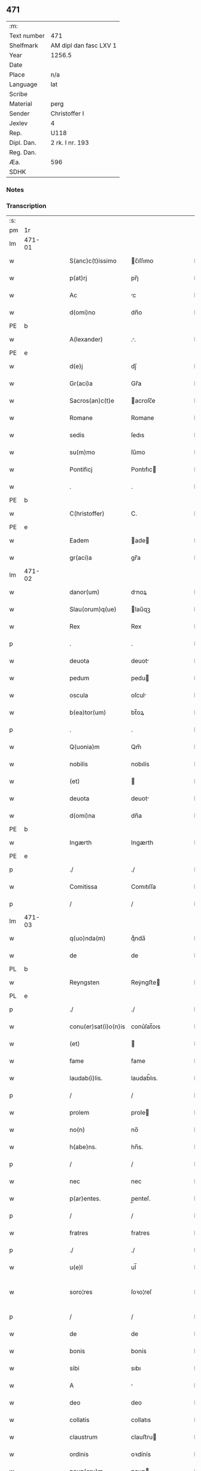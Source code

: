 ** 471
| :m:         |                        |
| Text number | 471                    |
| Shelfmark   | AM dipl dan fasc LXV 1 |
| Year        | 1256.5                 |
| Date        |                        |
| Place       | n/a                    |
| Language    | lat                    |
| Scribe      |                        |
| Material    | perg                   |
| Sender      | Christoffer I          |
| Jexlev      | 4                      |
| Rep.        | U118                   |
| Dipl. Dan.  | 2 rk. I nr. 193        |
| Reg. Dan.   |                        |
| Æa.         | 596                    |
| SDHK        |                        |

*** Notes


*** Transcription
| :s: |        |   |   |   |   |                      |              |   |   |   |   |     |   |   |    |               |
| pm  |     1r |   |   |   |   |                      |              |   |   |   |   |     |   |   |    |               |
| lm  | 471-01 |   |   |   |   |                      |              |   |   |   |   |     |   |   |    |               |
| w   |        |   |   |   |   | S(anc)c(t)issimo     | c̅ıſſımo     |   |   |   |   | lat |   |   |    |        471-01 |
| w   |        |   |   |   |   | p(at)rj              | pr̅ȷ          |   |   |   |   | lat |   |   |    |        471-01 |
| w   |        |   |   |   |   | Ac                   | c           |   |   |   |   | lat |   |   |    |        471-01 |
| w   |        |   |   |   |   | d(omi)no             | dn̅o          |   |   |   |   | lat |   |   |    |        471-01 |
| PE  |      b |   |   |   |   |                      |              |   |   |   |   |     |   |   |    |               |
| w   |        |   |   |   |   | A(lexander)          | ..          |   |   |   |   | lat |   |   |    |        471-01 |
| PE  |      e |   |   |   |   |                      |              |   |   |   |   |     |   |   |    |               |
| w   |        |   |   |   |   | d(e)j                | dȷ̅           |   |   |   |   | lat |   |   |    |        471-01 |
| w   |        |   |   |   |   | Gr(aci)a             | Gr̅a          |   |   |   |   | lat |   |   |    |        471-01 |
| w   |        |   |   |   |   | Sacros(an)c(t)e      | acroſc̅e     |   |   |   |   | lat |   |   |    |        471-01 |
| w   |        |   |   |   |   | Romane               | Romane       |   |   |   |   | lat |   |   |    |        471-01 |
| w   |        |   |   |   |   | sedis                | ſedıs        |   |   |   |   | lat |   |   |    |        471-01 |
| w   |        |   |   |   |   | su(m)mo              | ſu̅mo         |   |   |   |   | lat |   |   |    |        471-01 |
| w   |        |   |   |   |   | Pontificj            | Pontıfıc    |   |   |   |   | lat |   |   |    |        471-01 |
| w   |        |   |   |   |   | .                    | .            |   |   |   |   | lat |   |   |    |        471-01 |
| PE  |      b |   |   |   |   |                      |              |   |   |   |   |     |   |   |    |               |
| w   |        |   |   |   |   | C(hristoffer)        | C.           |   |   |   |   | lat |   |   |    |        471-01 |
| PE  |      e |   |   |   |   |                      |              |   |   |   |   |     |   |   |    |               |
| w   |        |   |   |   |   | Eadem                | ade        |   |   |   |   | lat |   |   |    |        471-01 |
| w   |        |   |   |   |   | gr(aci)a             | gr̅a          |   |   |   |   | lat |   |   |    |        471-01 |
| lm  | 471-02 |   |   |   |   |                      |              |   |   |   |   |     |   |   |    |               |
| w   |        |   |   |   |   | danor(um)            | dnoꝝ        |   |   |   |   | lat |   |   |    |        471-02 |
| w   |        |   |   |   |   | Slau(orum)q(ue)      | lau̅qꝫ       |   |   |   |   | lat |   |   |    |        471-02 |
| w   |        |   |   |   |   | Rex                  | Rex          |   |   |   |   | lat |   |   |    |        471-02 |
| p   |        |   |   |   |   | .                    | .            |   |   |   |   | lat |   |   |    |        471-02 |
| w   |        |   |   |   |   | deuota               | deuot       |   |   |   |   | lat |   |   |    |        471-02 |
| w   |        |   |   |   |   | pedum                | pedu        |   |   |   |   | lat |   |   |    |        471-02 |
| w   |        |   |   |   |   | oscula               | oſcul       |   |   |   |   | lat |   |   |    |        471-02 |
| w   |        |   |   |   |   | b(ea)tor(um)         | bt̅oꝝ         |   |   |   |   | lat |   |   |    |        471-02 |
| p   |        |   |   |   |   | .                    | .            |   |   |   |   | lat |   |   |    |        471-02 |
| w   |        |   |   |   |   | Q(uonia)m            | Qm̅           |   |   |   |   | lat |   |   |    |        471-02 |
| w   |        |   |   |   |   | nobilis              | nobılís      |   |   |   |   | lat |   |   |    |        471-02 |
| w   |        |   |   |   |   | (et)                 |             |   |   |   |   | lat |   |   |    |        471-02 |
| w   |        |   |   |   |   | deuota               | deuot       |   |   |   |   | lat |   |   |    |        471-02 |
| w   |        |   |   |   |   | d(omi)na             | dn̅a          |   |   |   |   | lat |   |   |    |        471-02 |
| PE  |      b |   |   |   |   |                      |              |   |   |   |   |     |   |   |    |               |
| w   |        |   |   |   |   | Ingærth              | Ingærth      |   |   |   |   | lat |   |   |    |        471-02 |
| PE  |      e |   |   |   |   |                      |              |   |   |   |   |     |   |   |    |               |
| p   |        |   |   |   |   | ./                   | ./           |   |   |   |   | lat |   |   |    |        471-02 |
| w   |        |   |   |   |   | Comitissa            | Comıtıſſa    |   |   |   |   | lat |   |   |    |        471-02 |
| p   |        |   |   |   |   | /                    | /            |   |   |   |   | lat |   |   |    |        471-02 |
| lm  | 471-03 |   |   |   |   |                      |              |   |   |   |   |     |   |   |    |               |
| w   |        |   |   |   |   | q(uo)nda(m)          | qͦnda̅         |   |   |   |   | lat |   |   |    |        471-03 |
| w   |        |   |   |   |   | de                   | de           |   |   |   |   | lat |   |   |    |        471-03 |
| PL  |      b |   |   |   |   |                      |              |   |   |   |   |     |   |   |    |               |
| w   |        |   |   |   |   | Reyngsten            | Reẏngﬅe     |   |   |   |   | lat |   |   |    |        471-03 |
| PL  |      e |   |   |   |   |                      |              |   |   |   |   |     |   |   |    |               |
| p   |        |   |   |   |   | ./                   | ./           |   |   |   |   | lat |   |   |    |        471-03 |
| w   |        |   |   |   |   | conu(er)sat(i)o(n)is | conu͛ſat̅oıs   |   |   |   |   | lat |   |   |    |        471-03 |
| w   |        |   |   |   |   | (et)                 |             |   |   |   |   | lat |   |   |    |        471-03 |
| w   |        |   |   |   |   | fame                 | fame         |   |   |   |   | lat |   |   |    |        471-03 |
| w   |        |   |   |   |   | laudab(i)lis.        | laudab̅lıs.   |   |   |   |   | lat |   |   |    |        471-03 |
| p   |        |   |   |   |   | /                    | /            |   |   |   |   | lat |   |   |    |        471-03 |
| w   |        |   |   |   |   | prolem               | prole       |   |   |   |   | lat |   |   |    |        471-03 |
| w   |        |   |   |   |   | no(n)                | no̅           |   |   |   |   | lat |   |   |    |        471-03 |
| w   |        |   |   |   |   | h(abe)ns.            | hn̅s.         |   |   |   |   | lat |   |   |    |        471-03 |
| p   |        |   |   |   |   | /                    | /            |   |   |   |   | lat |   |   |    |        471-03 |
| w   |        |   |   |   |   | nec                  | nec          |   |   |   |   | lat |   |   |    |        471-03 |
| w   |        |   |   |   |   | p(ar)entes.          | p̲enteſ.      |   |   |   |   | lat |   |   |    |        471-03 |
| p   |        |   |   |   |   | /                    | /            |   |   |   |   | lat |   |   |    |        471-03 |
| w   |        |   |   |   |   | fratres              | fratres      |   |   |   |   | lat |   |   |    |        471-03 |
| p   |        |   |   |   |   | ./                   | ./           |   |   |   |   | lat |   |   |    |        471-03 |
| w   |        |   |   |   |   | u(e)l                | ul̅           |   |   |   |   | lat |   |   |    |        471-03 |
| w   |        |   |   |   |   | soro¦res             | ſoꝛo¦reſ     |   |   |   |   | lat |   |   |    | 471-03—471-04 |
| p   |        |   |   |   |   | /                    | /            |   |   |   |   | lat |   |   |    |        471-04 |
| w   |        |   |   |   |   | de                   | de           |   |   |   |   | lat |   |   |    |        471-04 |
| w   |        |   |   |   |   | bonis                | bonís        |   |   |   |   | lat |   |   |    |        471-04 |
| w   |        |   |   |   |   | sibi                 | sıbı         |   |   |   |   | lat |   |   |    |        471-04 |
| w   |        |   |   |   |   | A                    |             |   |   |   |   | lat |   |   |    |        471-04 |
| w   |        |   |   |   |   | deo                  | deo          |   |   |   |   | lat |   |   |    |        471-04 |
| w   |        |   |   |   |   | collatis             | collatıs     |   |   |   |   | lat |   |   |    |        471-04 |
| w   |        |   |   |   |   | claustrum            | clauﬅru     |   |   |   |   | lat |   |   |    |        471-04 |
| w   |        |   |   |   |   | ordinis              | oꝛdínís      |   |   |   |   | lat |   |   |    |        471-04 |
| w   |        |   |   |   |   | paup(eru)m           | paup̲        |   |   |   |   | lat |   |   |    |        471-04 |
| w   |        |   |   |   |   | soror(um)            | ſoroꝝ        |   |   |   |   | lat |   |   |    |        471-04 |
| w   |        |   |   |   |   | A                    |             |   |   |   |   | lat |   |   |    |        471-04 |
| w   |        |   |   |   |   | b(ea)to              | bt̅o          |   |   |   |   | lat |   |   |    |        471-04 |
| w   |        |   |   |   |   | francisco            | francıſco    |   |   |   |   | lat |   |   |    |        471-04 |
| w   |        |   |   |   |   | p(ri)mitus           | pmıtus      |   |   |   |   | lat |   |   |    |        471-04 |
| lm  | 471-05 |   |   |   |   |                      |              |   |   |   |   |     |   |   |    |               |
| w   |        |   |   |   |   | institutj            | ínﬅıtut     |   |   |   |   | lat |   |   |    |        471-05 |
| w   |        |   |   |   |   | intendit             | íntendít     |   |   |   |   | lat |   |   |    |        471-05 |
| w   |        |   |   |   |   | fundare              | fundare      |   |   |   |   | lat |   |   |    |        471-05 |
| w   |        |   |   |   |   | in                   | ín           |   |   |   |   | lat |   |   |    |        471-05 |
| w   |        |   |   |   |   | Regno                | Regno        |   |   |   |   | lat |   |   |    |        471-05 |
| w   |        |   |   |   |   | n(ost)ro.            | nr̅o.         |   |   |   |   | lat |   |   |    |        471-05 |
| p   |        |   |   |   |   | /                    | /            |   |   |   |   | lat |   |   |    |        471-05 |
| w   |        |   |   |   |   | i(n)                 | ı̅            |   |   |   |   | lat |   |   |    |        471-05 |
| w   |        |   |   |   |   | Dyocesi              | Dẏoceſi      |   |   |   |   | lat |   |   |    |        471-05 |
| w   |        |   |   |   |   | Roskilden(sis)       | Roſkılden̅    |   |   |   |   | lat |   |   |    |        471-05 |
| p   |        |   |   |   |   | ./                   | ./           |   |   |   |   | lat |   |   |    |        471-05 |
| w   |        |   |   |   |   | Ad                   | d           |   |   |   |   | lat |   |   | =  |        471-05 |
| w   |        |   |   |   |   | honorem              | honoꝛe      |   |   |   |   | lat |   |   | == |        471-05 |
| w   |        |   |   |   |   | d(e)j                | dȷ̅           |   |   |   |   | lat |   |   |    |        471-05 |
| p   |        |   |   |   |   | ./                   | ./           |   |   |   |   | lat |   |   |    |        471-05 |
| w   |        |   |   |   |   | (et)                 |             |   |   |   |   | lat |   |   |    |        471-05 |
| w   |        |   |   |   |   | n(ost)ris            | r̅ıs         |   |   |   |   | lat |   |   |    |        471-05 |
| w   |        |   |   |   |   | ej(us)               | eȷꝰ          |   |   |   |   | lat |   |   |    |        471-05 |
| lm  | 471-06 |   |   |   |   |                      |              |   |   |   |   |     |   |   |    |               |
| w   |        |   |   |   |   | u(ir)ginis           | ugínís      |   |   |   |   | lat |   |   |    |        471-06 |
| w   |        |   |   |   |   | gloriose             | gloríoſe     |   |   |   |   | lat |   |   |    |        471-06 |
| p   |        |   |   |   |   | .                    | .            |   |   |   |   | lat |   |   |    |        471-06 |
| w   |        |   |   |   |   | S(an)c(t)itatj       | Sc̅ıtat      |   |   |   |   | lat |   |   |    |        471-06 |
| w   |        |   |   |   |   | u(est)re             | ur͛e          |   |   |   |   | lat |   |   |    |        471-06 |
| w   |        |   |   |   |   | q(ua)ntas            | qnts       |   |   |   |   | lat |   |   |    |        471-06 |
| w   |        |   |   |   |   | possumus             | poſſuus     |   |   |   |   | lat |   |   |    |        471-06 |
| w   |        |   |   |   |   | preces               | preces       |   |   |   |   | lat |   |   |    |        471-06 |
| w   |        |   |   |   |   | porrigimus           | poꝛrıgímus   |   |   |   |   | lat |   |   |    |        471-06 |
| w   |        |   |   |   |   | una                  | una          |   |   |   |   | lat |   |   |    |        471-06 |
| w   |        |   |   |   |   | secum                | ſecu        |   |   |   |   | lat |   |   |    |        471-06 |
| p   |        |   |   |   |   | ./                   | ./           |   |   |   |   | lat |   |   |    |        471-06 |
| w   |        |   |   |   |   | vt                   | ỽt           |   |   |   |   | lat |   |   |    |        471-06 |
| w   |        |   |   |   |   | Atten¦dentes         | tten¦denteſ |   |   |   |   | lat |   |   |    | 471-06—471-07 |
| w   |        |   |   |   |   | prof(e)c(tu)m        | profc̅       |   |   |   |   | lat |   |   |    |        471-07 |
| w   |        |   |   |   |   | Animar(um)           | nímaꝝ       |   |   |   |   | lat |   |   |    |        471-07 |
| w   |        |   |   |   |   | qui                  | quí          |   |   |   |   | lat |   |   |    |        471-07 |
| w   |        |   |   |   |   | ex                   | ex           |   |   |   |   | lat |   |   |    |        471-07 |
| w   |        |   |   |   |   | hoc                  | hoc          |   |   |   |   | lat |   |   |    |        471-07 |
| w   |        |   |   |   |   | sp(er)atur           | ſp̲tur       |   |   |   |   | lat |   |   |    |        471-07 |
| w   |        |   |   |   |   | firmit(er)           | fırmıt͛       |   |   |   |   | lat |   |   |    |        471-07 |
| w   |        |   |   |   |   | prouenire            | proueníre    |   |   |   |   | lat |   |   |    |        471-07 |
| p   |        |   |   |   |   | ./                   | ./           |   |   |   |   | lat |   |   |    |        471-07 |
| w   |        |   |   |   |   | consueta             | conſuet     |   |   |   |   | lat |   |   |    |        471-07 |
| w   |        |   |   |   |   | sedis                | ſedıs        |   |   |   |   | lat |   |   |    |        471-07 |
| p   |        |   |   |   |   | .                    | .            |   |   |   |   | lat |   |   |    |        471-07 |
| w   |        |   |   |   |   | Ap(osto)lice         | pl̅ıce       |   |   |   |   | lat |   |   |    |        471-07 |
| w   |        |   |   |   |   | benig¦nitate         | beníg¦nítate |   |   |   |   | lat |   |   |    | 471-07—471-08 |
| w   |        |   |   |   |   | dignemini            | dıgnemíní    |   |   |   |   | lat |   |   |    |        471-08 |
| w   |        |   |   |   |   | tam                  | ta          |   |   |   |   | lat |   |   |    |        471-08 |
| w   |        |   |   |   |   | pro                  | pro          |   |   |   |   | lat |   |   |    |        471-08 |
| w   |        |   |   |   |   | negoc(i)o            | negoc̅o       |   |   |   |   | lat |   |   |    |        471-08 |
| w   |        |   |   |   |   | fauorem              | fauoꝛe      |   |   |   |   | lat |   |   |    |        471-08 |
| w   |        |   |   |   |   | beniuolu(m)          | beníuolu̅     |   |   |   |   | lat |   |   |    |        471-08 |
| w   |        |   |   |   |   | imp(er)tiri          | ímp̲tırí      |   |   |   |   | lat |   |   |    |        471-08 |
| p   |        |   |   |   |   | .                    | .            |   |   |   |   | lat |   |   |    |        471-08 |
| w   |        |   |   |   |   | vt                   | ỽt           |   |   |   |   | lat |   |   |    |        471-08 |
| w   |        |   |   |   |   | Auctoritate          | uoꝛıtte   |   |   |   |   | lat |   |   |    |        471-08 |
| w   |        |   |   |   |   | u(est)ra             | ur̅a          |   |   |   |   | lat |   |   |    |        471-08 |
| w   |        |   |   |   |   | Ad                   | d           |   |   |   |   | lat |   |   |    |        471-08 |
| w   |        |   |   |   |   | q(ua)m               | q          |   |   |   |   | lat |   |   |    |        471-08 |
| lm  | 471-09 |   |   |   |   |                      |              |   |   |   |   |     |   |   |    |               |
| w   |        |   |   |   |   | noscitur             | noſcıtur     |   |   |   |   | lat |   |   |    |        471-09 |
| w   |        |   |   |   |   | ut                   | ut           |   |   |   |   | lat |   |   |    |        471-09 |
| w   |        |   |   |   |   | int(e)ll(e)ximus     | íntll̅xímus   |   |   |   |   | lat |   |   |    |        471-09 |
| w   |        |   |   |   |   | inmediate            | ínmediate    |   |   |   |   | lat |   |   |    |        471-09 |
| w   |        |   |   |   |   | (et)                 |             |   |   |   |   | lat |   |   |    |        471-09 |
| w   |        |   |   |   |   | sp(eci)aliter        | ſp̅lıter     |   |   |   |   | lat |   |   |    |        471-09 |
| w   |        |   |   |   |   | p(er)tin(er)e        | p̲tın͛e        |   |   |   |   | lat |   |   |    |        471-09 |
| p   |        |   |   |   |   | ./                   | ./           |   |   |   |   | lat |   |   |    |        471-09 |
| w   |        |   |   |   |   | possit               | poſſıt       |   |   |   |   | lat |   |   |    |        471-09 |
| w   |        |   |   |   |   | Ab                   | b           |   |   |   |   | lat |   |   |    |        471-09 |
| w   |        |   |   |   |   | ip(s)a               | ıp̅a          |   |   |   |   | lat |   |   |    |        471-09 |
| w   |        |   |   |   |   | fundari              | fundarı      |   |   |   |   | lat |   |   |    |        471-09 |
| w   |        |   |   |   |   | claustru(m)          | clauﬅru̅      |   |   |   |   | lat |   |   |    |        471-09 |
| w   |        |   |   |   |   | or¦dinis             | or¦dínís     |   |   |   |   | lat |   |   |    | 471-09—471-10 |
| w   |        |   |   |   |   | suprad(i)c(t)j       | ſupradc̅     |   |   |   |   | lat |   |   |    |        471-10 |
| p   |        |   |   |   |   | .                    | .            |   |   |   |   | lat |   |   |    |        471-10 |
| w   |        |   |   |   |   | Precipue             | Precıpue     |   |   |   |   | lat |   |   |    |        471-10 |
| w   |        |   |   |   |   | cu(m)                | cu̅           |   |   |   |   | lat |   |   |    |        471-10 |
| w   |        |   |   |   |   | A                    |             |   |   |   |   | lat |   |   |    |        471-10 |
| w   |        |   |   |   |   | Regno                | Regno        |   |   |   |   | lat |   |   |    |        471-10 |
| w   |        |   |   |   |   | n(ost)ro             | nr̅o          |   |   |   |   | lat |   |   |    |        471-10 |
| p   |        |   |   |   |   | .                    | .            |   |   |   |   | lat |   |   |    |        471-10 |
| w   |        |   |   |   |   | (et)                 |             |   |   |   |   | lat |   |   |    |        471-10 |
| w   |        |   |   |   |   | Regnis               | Regnís       |   |   |   |   | lat |   |   |    |        471-10 |
| p   |        |   |   |   |   | .                    | .            |   |   |   |   | lat |   |   |    |        471-10 |
| w   |        |   |   |   |   | Suec(i)              | Suec̅         |   |   |   |   | lat |   |   |    |        471-10 |
| p   |        |   |   |   |   | .                    | .            |   |   |   |   | lat |   |   |    |        471-10 |
| w   |        |   |   |   |   | (et)                 |             |   |   |   |   | lat |   |   |    |        471-10 |
| w   |        |   |   |   |   | norwegie             | oꝛwegıe     |   |   |   |   | lat |   |   |    |        471-10 |
| p   |        |   |   |   |   | ./                   | ./           |   |   |   |   | lat |   |   |    |        471-10 |
| w   |        |   |   |   |   | huj(us)              | huȷꝰ         |   |   |   |   | lat |   |   |    |        471-10 |
| w   |        |   |   |   |   | religio(n)is         | religıo̅ıs    |   |   |   |   | lat |   |   |    |        471-10 |
| lm  | 471-11 |   |   |   |   |                      |              |   |   |   |   |     |   |   |    |               |
| w   |        |   |   |   |   | monast(er)ia         | monaﬅ͛ıa      |   |   |   |   | lat |   |   |    |        471-11 |
| w   |        |   |   |   |   | sint                 | ſínt         |   |   |   |   | lat |   |   |    |        471-11 |
| w   |        |   |   |   |   | remota               | remot       |   |   |   |   | lat |   |   |    |        471-11 |
| p   |        |   |   |   |   | .                    | .            |   |   |   |   | lat |   |   |    |        471-11 |
| w   |        |   |   |   |   | Et                   | t           |   |   |   |   | lat |   |   |    |        471-11 |
| w   |        |   |   |   |   | multe                | multe        |   |   |   |   | lat |   |   |    |        471-11 |
| w   |        |   |   |   |   | honeste              | honeﬅe       |   |   |   |   | lat |   |   |    |        471-11 |
| w   |        |   |   |   |   | p(er)sone            | p̲ſone        |   |   |   |   | lat |   |   |    |        471-11 |
| w   |        |   |   |   |   | ut                   | ut           |   |   |   |   | lat |   |   |    |        471-11 |
| w   |        |   |   |   |   | confidim(us)         | confıdíꝰ    |   |   |   |   | lat |   |   |    |        471-11 |
| w   |        |   |   |   |   | in                   | ín           |   |   |   |   | lat |   |   |    |        471-11 |
| w   |        |   |   |   |   | eodem                | eode        |   |   |   |   | lat |   |   |    |        471-11 |
| w   |        |   |   |   |   | ordine               | ordíne       |   |   |   |   | lat |   |   |    |        471-11 |
| w   |        |   |   |   |   | pocius               | pocíus       |   |   |   |   | lat |   |   |    |        471-11 |
| w   |        |   |   |   |   | q(ua)m               | q          |   |   |   |   | lat |   |   |    |        471-11 |
| lm  | 471-12 |   |   |   |   |                      |              |   |   |   |   |     |   |   |    |               |
| w   |        |   |   |   |   | alio                 | alıo         |   |   |   |   | lat |   |   |    |        471-12 |
| p   |        |   |   |   |   | .                    | .            |   |   |   |   | lat |   |   |    |        471-12 |
| w   |        |   |   |   |   | p(ro)                | ꝓ            |   |   |   |   |     |   |   |    |               |
| w   |        |   |   |   |   | p(er)f(e)c(i)onis    | p̲fc̅onís        |   |   |   |   | lat |   |   |    |        471-12 |
| w   |        |   |   |   |   | exemplo              | exemplo      |   |   |   |   | lat |   |   |    |        471-12 |
| w   |        |   |   |   |   | celesti              | celeﬅı       |   |   |   |   | lat |   |   |    |        471-12 |
| w   |        |   |   |   |   | sponso               | ſponſo       |   |   |   |   | lat |   |   |    |        471-12 |
| w   |        |   |   |   |   | cupiant              | cupínt      |   |   |   |   | lat |   |   |    |        471-12 |
| w   |        |   |   |   |   | famularj             | famular     |   |   |   |   | lat |   |   |    |        471-12 |
| p   |        |   |   |   |   | .                    | .            |   |   |   |   | lat |   |   |    |        471-12 |
| w   |        |   |   |   |   | Cuj                  | Cu          |   |   |   |   | lat |   |   |    |        471-12 |
| w   |        |   |   |   |   | eciam                | ecıa        |   |   |   |   | lat |   |   |    |        471-12 |
| w   |        |   |   |   |   | op(er)i              | op̲ı          |   |   |   |   | lat |   |   |    |        471-12 |
| w   |        |   |   |   |   | pie                  | pıe          |   |   |   |   | lat |   |   |    |        471-12 |
| w   |        |   |   |   |   | intendim(us)         | íntendíꝰ    |   |   |   |   | lat |   |   |    |        471-12 |
| lm  | 471-13 |   |   |   |   |                      |              |   |   |   |   |     |   |   |    |               |
| w   |        |   |   |   |   | deo                  | deo          |   |   |   |   | lat |   |   |    |        471-13 |
| w   |        |   |   |   |   | dante                | dante        |   |   |   |   | lat |   |   |    |        471-13 |
| w   |        |   |   |   |   | consilio             | conſılıo     |   |   |   |   | lat |   |   |    |        471-13 |
| w   |        |   |   |   |   | (et)                 |             |   |   |   |   | lat |   |   |    |        471-13 |
| w   |        |   |   |   |   | auxilio              | auxılío      |   |   |   |   | lat |   |   |    |        471-13 |
| w   |        |   |   |   |   | non                  | no          |   |   |   |   | lat |   |   |    |        471-13 |
| w   |        |   |   |   |   | deesse               | deeſſe       |   |   |   |   | lat |   |   |    |        471-13 |
| p   |        |   |   |   |   | .                    | .            |   |   |   |   | lat |   |   |    |        471-13 |
| w   |        |   |   |   |   | hanc                 | hanc         |   |   |   |   | lat |   |   |    |        471-13 |
| w   |        |   |   |   |   | Aut(em)              | ut̅          |   |   |   |   | lat |   |   |    |        471-13 |
| w   |        |   |   |   |   | l(itte)ram           | lr̅a         |   |   |   |   | lat |   |   |    |        471-13 |
| w   |        |   |   |   |   | propt(er)            | propt͛        |   |   |   |   | lat |   |   |    |        471-13 |
| w   |        |   |   |   |   | uarios               | uarıoſ       |   |   |   |   | lat |   |   |    |        471-13 |
| w   |        |   |   |   |   | euentus              | euentuſ      |   |   |   |   | lat |   |   |    |        471-13 |
| w   |        |   |   |   |   | ap(er)tam            | ap̲t        |   |   |   |   | lat |   |   |    |        471-13 |
| w   |        |   |   |   |   | esse                 | eſſe         |   |   |   |   | lat |   |   |    |        471-13 |
| lm  | 471-14 |   |   |   |   |                      |              |   |   |   |   |     |   |   |    |               |
| w   |        |   |   |   |   | uoluimus             | uoluímuſ     |   |   |   |   | lat |   |   |    |        471-14 |
| w   |        |   |   |   |   | Ad                   | d           |   |   |   |   | lat |   |   |    |        471-14 |
| w   |        |   |   |   |   | cautelam             | cautel     |   |   |   |   | lat |   |   |    |        471-14 |
| p   |        |   |   |   |   | .                    | .            |   |   |   |   | lat |   |   |    |        471-14 |
| :e: |        |   |   |   |   |                      |              |   |   |   |   |     |   |   |    |               |
